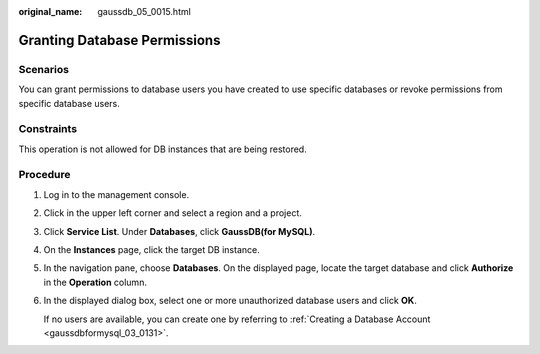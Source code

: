 :original_name: gaussdb_05_0015.html

.. _gaussdb_05_0015:

Granting Database Permissions
=============================

Scenarios
---------

You can grant permissions to database users you have created to use specific databases or revoke permissions from specific database users.

Constraints
-----------

This operation is not allowed for DB instances that are being restored.

Procedure
---------

#. Log in to the management console.

#. Click |image1| in the upper left corner and select a region and a project.

#. Click **Service List**. Under **Databases**, click **GaussDB(for MySQL)**.

#. On the **Instances** page, click the target DB instance.

#. In the navigation pane, choose **Databases**. On the displayed page, locate the target database and click **Authorize** in the **Operation** column.

#. In the displayed dialog box, select one or more unauthorized database users and click **OK**.

   If no users are available, you can create one by referring to :ref:`Creating a Database Account <gaussdbformysql_03_0131>`.

.. |image1| image:: /_static/images/en-us_image_0000001352219100.png
